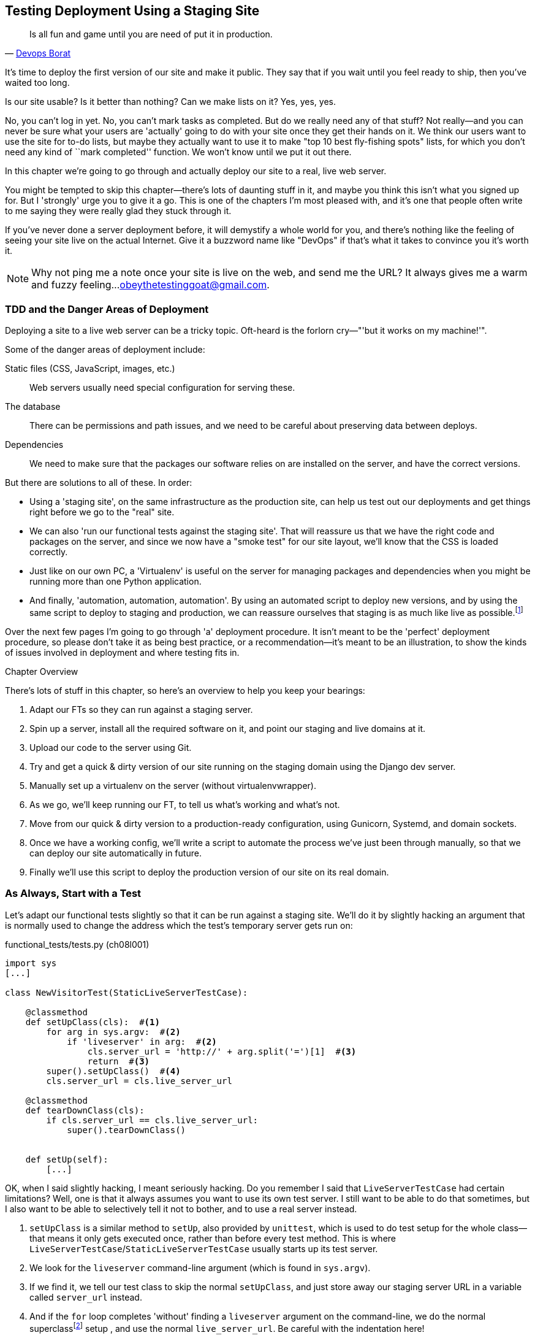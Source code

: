 [[deployment-chapter]]
Testing Deployment Using a Staging Site
---------------------------------------



[quote, 'https://twitter.com/DEVOPS_BORAT/status/192271992253190144[Devops Borat]']
______________________________________________________________
Is all fun and game until you are need of put it in production.
______________________________________________________________


((("deployment testing", id="ix_deptest", range="startofrange")))
It's time to deploy the first version of our site and make it public.  They say
that if you wait until you feel ready to ship, then you've waited too long.

Is our site usable?  Is it better than nothing? Can we make lists on it? Yes,
yes, yes.

No, you can't log in yet.  No, you can't mark tasks as completed.  But do we
really need any of that stuff? Not really--and you can never be sure what
your users are 'actually' going to do with your site once they get their 
hands on it. We think our users want to use the site for to-do lists, but maybe
they actually want to use it to make "top 10 best fly-fishing spots" lists, for
which you don't need any kind of ``mark completed'' function. We won't know
until we put it out there.

In this chapter we're going to go through and actually deploy our site to a
real, live web server.  

You might be tempted to skip this chapter--there's lots of daunting stuff
in it, and maybe you think this isn't what you signed up for. But I 'strongly' 
urge you to give it a go.  This is one of the chapters I'm most pleased with,
and it's one that people often write to me saying they were really glad they
stuck through it. 

If you've never done a server deployment before, it will demystify a whole
world for you, and there's nothing like the feeling of seeing your site live on
the actual Internet. Give it a buzzword name like "DevOps" if that's what it
takes to convince you it's worth it.

NOTE: Why not ping me a note once your site is live on the web, and send me
the URL? It always gives me a warm and fuzzy feeling...
obeythetestinggoat@gmail.com.


TDD and the Danger Areas of Deployment
~~~~~~~~~~~~~~~~~~~~~~~~~~~~~~~~~~~~~~

Deploying a site to a live web server can be a tricky topic.  Oft-heard is the
forlorn cry&mdash;"'but it works on my machine!'".

((("deployment", "danger areas")))
Some of the danger areas of deployment include:

Static files (CSS, JavaScript, images, etc.)::
    Web servers usually need special configuration for serving these.
    ((("static files")))

The database:: 
    There can be permissions and path issues, and we need to be careful about
    preserving data between deploys.
    ((("database deployment issues")))

Dependencies:: 
    We need to make sure that the packages our software relies on are installed
    on the server, and have the correct versions.
    ((("dependencies", "and deployment")))
    ((("deployment", "dependencies and")))

But there are solutions to all of these.  In order:

*   Using a 'staging site', on the same infrastructure as the production site,
    can help us test out our deployments and get things right before we go to
    the "real" site.
    ((("staging sites")))

*   We can also 'run our functional tests against the staging site'. That will
    reassure us that we have the right code and packages on the server, and
    since we now have a "smoke test" for our site layout, we'll know that the
    CSS is loaded correctly.
    ((("functional tests/testing (FT)", "for staging sites", sortas="stagingsites")))

*   Just like on our own PC, a 'Virtualenv' is useful on the server for
    managing packages and dependencies when you might be running more than one
    Python application.
    ((("virtualenvs")))

*   And finally, 'automation, automation, automation'.  By using an automated
    script to deploy new versions, and by using the same script to deploy to
    staging and production, we can reassure ourselves that staging is as much
    like live as
    possible.footnote:[What I'm calling a "staging" server, some people would
    call a "development" server, and some others would also like to distinguish
    "preproduction" servers.  Whatever we call it, the point is to have
    somewhere we can try our code out in an environment that's as similar as
    possible to the real production server.] 
    ((("automation, in deployment")))
    ((("scripts, automated"))) 

Over the next few pages I'm going to go through 'a' deployment procedure.  It 
isn't meant to be the 'perfect' deployment procedure, so please don't take
it as being best practice, or a recommendation--it's meant to be an
illustration, to show the kinds of issues involved in deployment and where
testing fits in.

.Chapter Overview
*******************************************************************************

((("deployment testing", "overview")))
There's lots of stuff in this chapter, so here's an overview to help you keep
your bearings:

. Adapt our FTs so they can run against a staging server.

. Spin up a server, install all the required software on it, and point our
  staging and live domains at it.

. Upload our code to the server using Git.

. Try and get a quick & dirty version of our site running on the staging domain
  using the Django dev server.

. Manually set up a virtualenv on the server (without virtualenvwrapper).

. As we go, we'll keep running our FT, to tell us what's working and what's
  not.

. Move from our quick & dirty version to a production-ready configuration,
  using Gunicorn, Systemd, and domain sockets.

. Once we have a working config, we'll write a script to automate the process
  we've just been through manually, so that we can deploy our site
  automatically in future.

. Finally we'll use this script to deploy the production version of our site
  on its real domain.

*******************************************************************************



As Always, Start with a Test
~~~~~~~~~~~~~~~~~~~~~~~~~~~~

((("staging sites")))
((("functional tests/testing (FT)", "for staging sites", sortas="stagingsites")))
Let's adapt our functional tests slightly so that it can be run against
a staging site. We'll do it by slightly hacking an argument that is normally
used to change the address which the test's temporary server gets run on:


[role="sourcecode"]
.functional_tests/tests.py (ch08l001)
[source,python]
----
import sys
[...]

class NewVisitorTest(StaticLiveServerTestCase):

    @classmethod
    def setUpClass(cls):  #<1>
        for arg in sys.argv:  #<2>
            if 'liveserver' in arg:  #<2>
                cls.server_url = 'http://' + arg.split('=')[1]  #<3>
                return  #<3>
        super().setUpClass()  #<4>
        cls.server_url = cls.live_server_url

    @classmethod
    def tearDownClass(cls):
        if cls.server_url == cls.live_server_url:
            super().tearDownClass()


    def setUp(self):
        [...]
----

OK, when I said slightly hacking, I meant seriously hacking. Do you remember I
said that `LiveServerTestCase` had certain limitations?  Well, one is that it
always assumes you want to use its own test server.  I still want to be able to
do that sometimes, but I also want to be able to selectively tell it not to
bother, and to use a real server instead.

<1> `setUpClass` is a similar method to `setUp`, also provided by `unittest`,
    which is used to do test setup for the whole class--that means it only
    gets executed once, rather than before every test method. This is where
    `LiveServerTestCase`/`StaticLiveServerTestCase` usually starts up its test
    server.  
    ((("unittest"))) 

<2> We look for the `liveserver` command-line argument (which is found in
    `sys.argv`).

<3> If we find it, we tell our test class to skip the normal `setUpClass`, and
    just store away our staging server URL in a variable called `server_url`
    instead.

<4> And if the `for` loop completes 'without' finding a `liveserver` argument
    on the command-line, we do the normal
    superclassfootnote:[If you're not familiar `super()` and the way Python
    inheritance works, you can go away and spend a bit of time researching it
    now if you like.  Learn Python the Hard Way has
    http://learnpythonthehardway.org/book/ex44.html[a good chapter on it].
    Or just take it on faith!]
    setup , and use the normal
    `live_server_url`.  Be careful with the indentation here!



This means we also need to change the three places we used to use
`self.live_server_url`:

[role="sourcecode"]
.functional_tests/tests.py (ch08l002)
[source,python]
----
    def test_can_start_a_list_and_retrieve_it_later(self):
        # Edith has heard about a cool new online to-do app. She goes
        # to check out its homepage
        self.browser.get(self.server_url)
        [...]
        # Francis visits the home page.  There is no sign of Edith's
        # list
        self.browser.get(self.server_url)
        [...]

    def test_layout_and_styling(self):
        # Edith goes to the home page
        self.browser.get(self.server_url)
----

We test that our little hack hasn't broken anything by running the functional
tests "normally":

[subs="specialcharacters,macros"]
----
$ pass:quotes[*python manage.py test functional_tests*] 
[...]
Ran 3 tests in 8.544s

OK
----

And now we can try them against our staging server URL.  I'm hosting my staging
server at 'superlists-staging.ottg.eu':


//TODO: fix for new number of tests

//would need to reset DNS each time for this test to work
[role="skipme"]
[subs="specialcharacters,macros"]
----
$ pass:quotes[*python manage.py test functional_tests --liveserver=superlists-staging.ottg.eu*]
Creating test database for alias 'default'...
FE
======================================================================
FAIL: test_can_start_a_list_and_retrieve_it_later
(functional_tests.tests.NewVisitorTest)
 ---------------------------------------------------------------------
Traceback (most recent call last):
  File "/.../superlists/functional_tests/tests.py", line 42, in
test_can_start_a_list_and_retrieve_it_later
    self.assertIn('To-Do', self.browser.title)
AssertionError: 'To-Do' not found in 'Domain name registration | Domain names
| Web Hosting | 123-reg'

======================================================================
FAIL: test_layout_and_styling (functional_tests.tests.NewVisitorTest)
 ---------------------------------------------------------------------
Traceback (most recent call last):
  File
"/.../superlists/functional_tests/tests.py", line 114, in
test_layout_and_styling
    inputbox = self.browser.find_element_by_id('id_new_item')
[...]
selenium.common.exceptions.NoSuchElementException: Message: Unable to locate
element: {"method":"id","selector":"id_new_item"}
[...]
 ---------------------------------------------------------------------
Ran 2 tests in 16.480s:

FAILED (failures=2)
Destroying test database for alias 'default'...
----

You can see that both tests are failing, as expected, since I haven't
actually set up my staging site yet. In fact, you can see from the
first traceback that the test is actually ending up on the home page of
my domain registrar.

The FT seems to be testing the right things though, so let's commit:

[subs="specialcharacters,quotes"]
----
$ *git diff* # should show changes to functional_tests.py
$ *git commit -am "Hack FT runner to be able to test staging"*
----


Getting a Domain Name
~~~~~~~~~~~~~~~~~~~~~

((("deployment testing", "domain name for")))
((("staging sites")))
((("domain names")))
We're going to need a couple of domain names at this point in the book--they
can both be subdomains of a single domain.  I'm going to use
'superlists.ottg.eu' and 'superlists-staging.ottg.eu'.
If you don't already own a domain, this is the time to register one! Again,
this is something I really want you to 'actually' do.  If you've never
registered a domain before, just pick any old registrar and buy a cheap one--it
should only cost you $5 or so, and you can even find free ones.
I promise seeing your site on a "real" web site will be a thrill.


Manually Provisioning a Server to Host Our Site
~~~~~~~~~~~~~~~~~~~~~~~~~~~~~~~~~~~~~~~~~~~~~~~

((("deployment testing", "manual provisioning for hosting", id="ix_deptestprov", range="startofrange")))
((("hosting, manual provisioning", id="ix_hostingmp", range="startofrange")))
((("servers", id="ix_servermp", range="startofrange", seealso="staging server")))
((("provisioning", id="ix_provisioning", range="startofrange")))
We can separate out "deployment" into two tasks:

- 'Provisioning' a new server to be able to host the code
- 'Deploying' a new version of the code to an existing server

Some people like to use a brand new server for every deployment--it's what we
do at PythonAnywhere.  That's only necessary for larger, more complex sites
though, or major changes to an existing site. For a simple site like ours, it
makes sense to separate the two tasks.  And, although we eventually want both
to be completely automated, we can probably live with a manual provisioning
system for now.

As you go through this chapter, you should be aware that provisioning is
something that varies a lot, and that as a result there are few universal
best practices for deployment.  So, rather than trying to remember the 
specifics of what I'm doing here, you should be trying to understand the
rationale, so that you can apply the same kind of thinking in the
specific future circumstances you encounter.


Choosing Where to Host Our Site
^^^^^^^^^^^^^^^^^^^^^^^^^^^^^^^

((("hosting options")))
There are loads of different solutions out there these days, but they broadly
fall into two camps:

- Running your own (possibly virtual) server
- Using a Platform-As-A-Service (PaaS) offering like Heroku, DotCloud,
  OpenShift, or PythonAnywhere

((("Platform-as-a-Service (PaaS)")))
((("PaaS (Platform-as-a-Service)")))
((("PythonAnywhere")))
Particularly for small sites, a PaaS offers a lot of advantages, and I would
definitely recommend looking into them.  We're not going to use a PaaS in this
book however, for several reasons.  Firstly, I have a conflict of interest, in
that I think PythonAnywhere is the best, but then again I would say that
because I work there.  Secondly, all the PaaS offerings are quite different,
and the procedures to deploy to each vary a lot--learning about one doesn't
necessarily tell you about the others. Any one of them might change their
process radically, or simply go out of business by the time you get to read
this book.

Instead, we'll learn just a tiny bit of good old-fashioned server admin,
including SSH and web server config.  They're unlikely to ever go away, and
knowing a bit about them will get you some respect from all the grizzled
dinosaurs out there.

What I have done is to try and set up a server in such a way that it's a lot
like the environment you get from a PaaS, so you should be able to apply the
lessons we learn in the deployment section, no matter what provisioning
solution you choose.


Spinning Up a Server
^^^^^^^^^^^^^^^^^^^^

((("server options")))
((("Ubuntu")))
I'm not going to dictate how you do this--whether you choose Amazon AWS,
Rackspace, Digital Ocean, your own server in your own data centre or a
Raspberry Pi in a cupboard behind the stairs, any solution should be fine, as
long as:

* Your server is running Ubuntu 16.04 (aka "Xenial/LTS")

* You have root access to it.

* It's on the public Internet.

* You can SSH into it.

I'm recommending Ubuntu as a distro because it has Python 3.5 and it has some
specific ways of configuring Nginx, which I'm going to make use of next.  If
you know what you're doing, you can probably get away with using something
else, but you're on your own.


NOTE: Some people get to this chapter, and are tempted to skip the domain bit,
and the "getting a real server" bit, and just use a VM on their own PC.  Don't
do this. It's 'not' the same, and you'll have more difficulty following the
instructions, which are complicated enough as it is.  If you're worried about
cost, dig around and you'll find free options for both. Email me if you need
further pointers, I'm always happy to help.


User Accounts, SSH, and Privileges
^^^^^^^^^^^^^^^^^^^^^^^^^^^^^^^^^^

((("nonroot user creation")))
In these instructions, I'm assuming that you have a nonroot user account set
up that has "sudo" privileges, so whenever we need to do something that
requires root access, we use sudo, and I'm explicit about that in the various
instructions below. If you need to create a nonroot user, here's how:

[role="skipme"]
[subs="specialcharacters,quotes"]
----
# these commands must be run as root
root@server:$ *useradd -m -s /bin/bash elspeth* # add user named elspeth 
# -m creates a home folder, -s sets elspeth to use bash by default
root@server:$ *usermod -a -G sudo elspeth* # add elspeth to the sudoers group
root@server:$ *passwd elspeth* # set password for elspeth
root@server:$ *su - elspeth* # switch-user to being elspeth!
elspeth@server:$ 
----

Name your own user whatever you like! I also recommend learning up how to use
((("private key authentication")))
private key authentication rather than passwords for SSH.  It's a matter of
taking the public key from your own PC, and appending it to
'~/.ssh/authorized_keys' in the user account on the server. You probably went
through a similar procedure if you signed up for Bitbucket or Github.

There are some good instructions
https://library.linode.com/security/ssh-keys[here] (note that `ssh-keygen` 'is'
available as part of Git-Bash on Windows).

TIP: Look out for that `elspeth@server` in the command-line listings in this
chapter. It indicates commands that must be run on the server, as opposed to
commands you run on your own PC.


Installing Nginx
^^^^^^^^^^^^^^^^

((("Nginx")))
We'll need a web server, and all the cool kids are using Nginx these days,
so we will too.  Having fought with Apache for many years, I can tell
you it's a blessed relief in terms of the readability of its config files,
if nothing else!

Installing Nginx on my server was a matter of doing an `apt-get`, and I could
then see the default Nginx "Hello World" screen:

[role="server-commands"]
[subs="specialcharacters,quotes"]
----
elspeth@server:$ *sudo apt-get install nginx*
elspeth@server:$ *sudo systemctl start nginx*
----

(You may need to do an `apt-get update` and/or an `apt-get upgrade` first.)



You should be able to go to the IP address of your server, and see the
"Welcome to nginx" page at this point, as in <<nginx-it-works>>.

If you don't see it, it may be because your firewall does not open port 80 to
the world. On AWS for example, you may need to configure the "security group"
for your server to open port 80.

While we've got root access, let's make sure the server has the key
pieces of software we need at the system level: Python, Git, pip, and virtualenv.

[role="server-commands"]
[subs="specialcharacters,quotes"]
----
elspeth@server:$ *sudo apt-get install git python3 python3-venv*
----

[[nginx-it-works]]
.Nginx--it works!
image::images/twdp_0801.png["The default 'Welcome to nginx!' page"]


Configuring Domains for Staging and Live
^^^^^^^^^^^^^^^^^^^^^^^^^^^^^^^^^^^^^^^^

We don't want to be messing about with IP addresses all the time, so we should
point our staging and live domains to the server. At my registrar, the control
screens looked a bit like <<registrar-control-screens>>.

[[registrar-control-screens]]
.Domain setup
image::images/twdp_0802.png["Registrar control screens for two domains"]

//TODO: adjust illustration to show "superlists" not "book-example"

In the DNS system, pointing a domain at a specific IP address is called an
"A-Record".  All registrars are slightly different, but a bit of clicking
around should get you to the right screen in yours.



Using the FT to Confirm the Domain Works and Nginx Is Running
^^^^^^^^^^^^^^^^^^^^^^^^^^^^^^^^^^^^^^^^^^^^^^^^^^^^^^^^^^^^^

((("functional tests/testing (FT)", "in provisioning", sortas="provisioning")))
((("provisioning", "functional tests (FT) in")))
To confirm  this works, we can rerun our functional tests and see that their
failure messages have changed slightly--one of them in particular should
now mention Nginx:

[subs="specialcharacters,macros"]
----
$ pass:quotes[*python manage.py test functional_tests --liveserver=superlists-staging.ottg.eu*]
[...]
selenium.common.exceptions.NoSuchElementException: Message: Unable to locate
element: {"method":"id","selector":"id_new_item"}
[...]
AssertionError: 'To-Do' not found in 'Welcome to nginx!'
----

Progress!
(((range="endofrange", startref="ix_deptestprov")))
(((range="endofrange", startref="ix_hostingmp")))
(((range="endofrange", startref="ix_servermp")))
(((range="endofrange", startref="ix_provisioning")))


Deploying Our Code Manually
~~~~~~~~~~~~~~~~~~~~~~~~~~~

The next step is to get a copy of the staging site up and running, just to
check whether we can get Nginx and Django to talk to each other.  As we do so,
we're starting to move into doing "deployment" rather than provisioning, so we
should be thinking about how we can automate the process, as we go.

NOTE: One rule of thumb for distinguishing provisioning from deployment is
that you tend to need root permissions for the former, but we don't for the
latter.
((("provisioning", "vs. deployment")))
((("deployment", "vs. provisioning", sortas="provisioning")))

We need a directory for the source to live in.  Let's assume we have a home
folder for a nonroot user; in my case it would be at '/home/elspeth' (this is
likely to be the setup on any shared hosting system, but you should always run
your web apps as a nonroot user, in any case). I'm going to set up my
sites like this:

[role="skipme"]
----
/home/elspeth
├── sites
│   ├── www.live.my-website.com
│   │    ├── database
│   │    │     └── db.sqlite3
│   │    ├── source
│   │    │    ├── manage.py
│   │    │    ├── superlists
│   │    │    ├── etc...
│   │    │
│   │    ├── static
│   │    │    ├── base.css
│   │    │    ├── etc...
│   │    │
│   │    └── virtualenv
│   │         ├── lib
│   │         ├── etc...
│   │
│   ├── www.staging.my-website.com
│   │    ├── database
│   │    ├── etc...
----

Each site (staging, live, or any other website) has its own folder. Within that
we have a separate folder for the source code, the database, and the static
files.  The logic is that, while the source code might change from one version
of the site to the next, the database will stay the same.  The static folder
is in the same relative location, '../static', that we set up at the end of
the last chapter. Finally, the virtualenv gets its own subfolder too (on the
server, there's no need to use virtualenvwrapper, we'll create a virtualenv
manually).


Adjusting the Database Location
^^^^^^^^^^^^^^^^^^^^^^^^^^^^^^^

((("deployment", "adjusting database location")))
((("database location")))
First let's change the location of our database in 'settings.py', and make sure
we can get that working on our local PC:

[role="sourcecode"]
.superlists/settings.py (ch08l003)
[source,python]
----
# Build paths inside the project like this: os.path.join(BASE_DIR, ...)
import os
BASE_DIR = os.path.dirname(os.path.dirname(os.path.abspath(__file__)))
[...]

DATABASES = {
    'default': {
        'ENGINE': 'django.db.backends.sqlite3',
        'NAME': os.path.join(BASE_DIR, '../database/db.sqlite3'),
    }
}
----

TIP: Check out the way `BASE_DIR` is defined, further up in 'settings.py'.
Notice the `abspath` gets done first (i.e., innermost).  Always follow this
pattern when path-wrangling, otherwise you can see strange things happening
depending on how the file is imported.  Thanks to
https://github.com/CleanCut/green[Green Nathan] for that tip!


Now let's try it locally:

[subs="specialcharacters,quotes"]
----
$ *mkdir ../database*
$ *python manage.py migrate --noinput*
Creating tables ...
[...]
$ *ls ../database/*
db.sqlite3
----

That seems to work.  Let's commit it:

[subs="specialcharacters,quotes"]
----
$ *git diff* # should show changes in settings.py
$ *git commit -am "move sqlite database outside of main source tree"*
----

To get our code onto the server, we'll use Git and go via one of the code
sharing sites.  If you haven't already, push your code up to GitHub, BitBucket,
or similar.  They all have excellent instructions for beginners on how to
do that.

((("Bash")))
Here's some bash commands that will set this all up. If you're not familiar
with it, note the `export` command which lets me set up a "local variable"
in bash:

[role="server-commands"]
[subs=""]
----
elspeth@server:$ <strong>export SITENAME=superlists-staging.ottg.eu</strong>
elspeth@server:$ <strong>mkdir -p ~/sites/$SITENAME/database</strong>
elspeth@server:$ <strong>mkdir -p ~/sites/$SITENAME/static</strong>
elspeth@server:$ <strong>mkdir -p ~/sites/$SITENAME/virtualenv</strong>
# you should replace the URL in the next line with the URL for your own repo
elspeth@server:$ <strong>git clone https://github.com/hjwp/book-example.git \
~/sites/$SITENAME/source</strong>
Resolving deltas: 100% [...]
----

NOTE: A bash variable defined using `export` only lasts as long as that console
session. If you log out of the server and log back in again, you'll need to
redefine it. It's devious because Bash won't error, it will just substitute
the empty string for the variable, which will lead to weird results...if in
doubt, do a quick *`echo $SITENAME`*.

Now we've got the site installed, let's just try running the dev server--this
is a smoke test, to see if all the moving parts are connected:

[role="skipme"]
[role="server-commands"]
[subs="specialcharacters,quotes"]
----
elspeth@server:$ $ *cd ~/sites/$SITENAME/source*
$ *python manage.py runserver*
Traceback (most recent call last):
  File "manage.py", line 8, in <module>
    from django.core.management import execute_from_command_line
ImportError: No module named django.core.management
----
//cant test this because we hack runservers using dtach

Ah. Django isn't installed on the server.


Creating a Virtualenv manually, and using requirements.txt
^^^^^^^^^^^^^^^^^^^^^^^^^^^^^^^^^^^^^^^^^^^^^^^^^^^^^^^^^^

((("deployment", "virtualenvs", id="ix_deployvirtenvs", range="startofrange")))
To "save" the list of packages we need in our virtualenv, and be able to
re-create it on the server, we create a 'requirements.txt' file:

[subs="specialcharacters,quotes"]
----
$ *echo "Django==1.10.4" > requirements.txt*
$ *git add requirements.txt*
$ *git commit -m "Add requirements.txt for virtualenv"*
----

NOTE: You may be wondering why we didn't add our other dependency,
    selenium, to our requirements.  The reason is that selenium is
    only a dependency for the tests, not the application code.  Some
    people like to also create a file called 'test-requirements.txt'.

Now we do a `git push` to send our updates up to our code-sharing site:

[role="skipme"]
[subs="specialcharacters,quotes"]
----
$ *git push*
----

And we can pull those changes down to the server: 

[role="server-commands"]
[subs="specialcharacters,quotes"]
----
elspeth@server:$ *git pull*  # may ask you to do some git config first
----


Creating a virtualenv "manually" (ie, without virtualenvwraper) involves
using the standard library "venv" module, and specifying the path you
want the virtualenv to go in:


[role="server-commands"]
[subs="specialcharacters,quotes"]
----
elspeth@server:$ *python3 -m venv ../virtualenv*
elspeth@server:$ *ls ../virtualenv/bin*
activate      activate.fish  easy_install-3.5  pip3    python
activate.csh  easy_install   pip               pip3.5  python3
----

If we wanted to activate the virtualenv, we could do so with
`source ../virtualenv/bin/activate`, but we don't need to do
that.  We can actually do everything we want to by calling the versions
of Python, pip, and the other executables in the virtualenv's 'bin'
directory, as we'll see.

To install our requirements into the virtualenv, we use the virtualenv
pip:

[role="server-commands"]
[subs="specialcharacters,quotes"]
----
elspeth@server:$ *../virtualenv/bin/pip install -r requirements.txt*
Downloading/unpacking Django==1.10.4 (from -r requirements.txt (line 1))
[...]
Successfully installed Django
----


And to run Python in the virtualenv, we use the virtualenv `python`
binary:

[role="server-commands"]
[subs="specialcharacters,quotes"]
----
elspeth@server:$ *../virtualenv/bin/python manage.py runserver*
Validating models...
0 errors found
[...]
----

That looks like it's running happily.  We can Ctrl-C it for now.
(((range="endofrange", startref="ix_deployvirtenvs")))


Simple Nginx Configuration
^^^^^^^^^^^^^^^^^^^^^^^^^^

((("Nginx", id="ix_Nginx", range="startofrange")))
((("deployment", "Nginx", id="ix_deploynginx", range="startofrange")))
Next we create an Nginx config file to tell it to send requests for our staging
site along to Django. A minimal config looks like this:

[role="sourcecode"]
.server: /etc/nginx/sites-available/superlists-staging.ottg.eu
[source,nginx]
----
server {
    listen 80;
    server_name superlists-staging.ottg.eu;

    location / {
        proxy_pass http://localhost:8000;
    }
}
----

This config says it will only work for our staging domain, and will "proxy"
all requests to the local port 8000 where it expects to find Django
waiting to respond to requests.

I
savedfootnote:[Not sure how to edit a file on the server?  There's always vi,
which I'll keep encouraging you to learn a bit of. Alternatively, try the
relatively beginner-friendly `nano`. Note you'll also need to use `sudo`
because the file is in a system folder.]
this to a file called 'superlists-staging.ottg.eu'
inside '/etc/nginx/sites-available' folder, and then added it to the enabled
sites for the server by creating a symlink to it:

[role="server-commands"]
[subs="specialcharacters,quotes"]
----
elspeth@server:$ *echo $SITENAME* # check this still has our site in
superlists-staging.ottg.eu
elspeth@server:$ *sudo ln -s ../sites-available/$SITENAME \
/etc/nginx/sites-enabled/$SITENAME*
elspeth@server:$ *ls -l /etc/nginx/sites-enabled* # check our symlink is there
----

That's the Debian/Ubuntu preferred way of saving Nginx configurations--the real
config file in 'sites-available', and a symlink in 'sites-enabled'; the idea is
that it makes it easier to switch sites on or off.

We also may as well remove the default "Welcome to nginx" config, to avoid any
confusion:

[role="server-commands"]
[subs="specialcharacters,quotes"]
----
elspeth@server:$ *sudo rm /etc/nginx/sites-enabled/default*
----

And now to test it:

[role="server-commands"]
[subs="specialcharacters,quotes"]
----
elspeth@server:$ *sudo systemctl reload nginx*
elspeth@server:$ *../virtualenv/bin/python3 manage.py runserver*
----

NOTE: I also had to edit '/etc/nginx/nginx.conf' and uncomment a line saying
`server_names_hash_bucket_size 64;` to get my long domain name to work.  You 
may not have this problem; Nginx will warn you when you do a `reload` if it has
any trouble with its config files.

A quick visual inspection confirms--the site is up (<<staging-is-up>>)!

[[staging-is-up]]
.The staging site is up!
image::images/twdp_0803.png["The front page of the site, at least, is up"]

TIP: If you ever find Nginx isn't behaving as expected, try the command
`sudo nginx -t`, which does a config test, and will warn you of any 
problems in your configuration files.

Let's see what our functional tests say:
// don't have selenium installed in there...

[subs="specialcharacters,macros"]
----
$ pass:quotes[*python manage.py test functional_tests --liveserver=superlists-staging.ottg.eu*]
[...]
selenium.common.exceptions.NoSuchElementException: Message: Unable to locate
[...]
AssertionError: 0.0 != 512 within 3 delta
----

((("Django", "debugging screen")))
((("debugging", "Django debug screen")))
The tests are failing as soon as they try and submit a new item, because we
haven't set up the database. You'll probably have spotted the yellow Django
debug page (<<django-debug-screen>>) telling us as much as the tests went
through, or if you tried it manually.



NOTE: The tests saved us from potential embarrassment there.  The site 'looked'
fine when we loaded its front page.  If we'd been a little hasty, we might have
thought we were done, and it would have been the first users that discovered
that nasty Django DEBUG page.  Okay, slight exaggeration for effect, maybe we
'would' have checked, but what happens as the site gets bigger and more
complex? You can't check everything. The tests can.
(((range="endofrange", startref="ix_Nginx")))
(((range="endofrange", startref="ix_deploynginx")))



[[django-debug-screen]]
.But the database isn't
image::images/twdp_0804.png["Django DEBUG page showing database error"]

Creating the Database with migrate
^^^^^^^^^^^^^^^^^^^^^^^^^^^^^^^^^^

((("migrate")))
((("deployment", "migrate")))
We run `migrate` using the `--noinput` argument to suppress the two little "are
you sure" prompts:

[role="server-commands"]
[subs="specialcharacters,quotes"]
----
elspeth@server:$ *python manage.py migrate --noinput*
Creating tables ...
[...]
elspeth@server:$ *ls ../database/*
db.sqlite3
elspeth@server:$ *python manage.py runserver*
----

Let's try the FTs again:

[subs="specialcharacters,macros"]
----
$ pass:quotes[*python manage.py test functional_tests --liveserver=superlists-staging.ottg.eu*]
Creating test database for alias 'default'...
...
 ---------------------------------------------------------------------
Ran 3 tests in 10.718s

OK
Destroying test database for alias 'default'...
----

It's great to see the site up and running!  We might reward ourselves with a
well-earned tea break at this point, before moving on to the next section...

TIP: If you see a "502 - Bad Gateway", it's probably because you forgot to
restart the dev server with `manage.py runserver` after the `migrate`.

//IDEA: this could be a good place to pause and make a new chapter.


Getting to a Production-Ready Deployment
~~~~~~~~~~~~~~~~~~~~~~~~~~~~~~~~~~~~~~~~

((("deployment", "production-ready", id="ix_deploymentprodready", range="startofrange")))
We're at least reassured that the basic piping works, but we really can't be
using the Django dev server in production.  We also can't be relying on
manually starting it up with `runserver`.


Switching to Gunicorn
^^^^^^^^^^^^^^^^^^^^^

((("Gunicorn", id="ix_gunicorn", range="startofrange")))
((("Django", "and Gunicorn", sortas="gunicorn")))
Do you know why the Django mascot is a pony?  The story is that Django
comes with so many things you want: an ORM, all sorts of middleware,
the admin site... "What else do you want, a pony?" Well, Gunicorn stands
for "Green Unicorn", which I guess is what you'd want next if you already
had a pony...

[role="server-commands"]
[subs="specialcharacters,quotes"]
----
elspeth@server:$ *../virtualenv/bin/pip install gunicorn*
----

Gunicorn will need to know a path to a WSGI server, which is usually
a function called `application`.  Django provides one in 'superlists/wsgi.py':


[role="server-commands"]
[subs="specialcharacters,quotes"]
----
elspeth@server:$ *../virtualenv/bin/gunicorn superlists.wsgi:application*
2013-05-27 16:22:01 [10592] [INFO] Starting gunicorn 0.19.6
2013-05-27 16:22:01 [10592] [INFO] Listening at: http://127.0.0.1:8000 (10592)
[...]
----

If you now take a look at the site, you'll find the CSS is all broken, as in
<<site-with-broken-css>>.


((("functional tests/testing (FT)", "for layout and style", sortas="layoutandstyle")))
And if we run the functional tests, you'll see they confirm that something
is wrong. The test for adding list items passes happily, but the test for 
layout + styling fails.  Good job tests!

[subs="specialcharacters,macros"]
----
$ pass:quotes[*python manage.py test functional_tests --liveserver=superlists-staging.ottg.eu*]
[...]
AssertionError: 125.0 != 512 within 3 delta
FAILED (failures=1)
----

The reason that the CSS is broken is that although the Django dev server will
serve static files magically for you, Gunicorn doesn't.  Now is the time to
tell Nginx to do it instead.


[[site-with-broken-css]]
.Broken CSS
image::images/twdp_0805.png["The site is up, but CSS is broken"]


Getting Nginx to Serve Static Files
^^^^^^^^^^^^^^^^^^^^^^^^^^^^^^^^^^^

((("Nginx")))
((("static files")))
First we run `collectstatic` to copy all the static files to a folder where 
Nginx can find them:

[role="server-commands"]
[subs="specialcharacters,quotes"]
----
elspeth@server:$ *../virtualenv/bin/python manage.py collectstatic --noinput*
elspeth@server:$ *ls ../static/*
base.css  bootstrap
----

Now we tell Nginx to start serving those static files for us:

[role="sourcecode"]
.server: /etc/nginx/sites-available/superlists-staging.ottg.eu
[source,nginx]
----
server {
    listen 80;
    server_name superlists-staging.ottg.eu;

    location /static {
        alias /home/elspeth/sites/superlists-staging.ottg.eu/static;
    }

    location / {
        proxy_pass http://localhost:8000;
    }
}
----

Reload Nginx and restart Gunicorn...

[role="server-commands"]
[subs="specialcharacters,quotes"]
----
elspeth@server:$ *sudo systemctl reload nginx*
elspeth@server:$ *../virtualenv/bin/gunicorn superlists.wsgi:application*
----

And if we take another look at the site, things are looking much healthier. We
can rerun our FTs:

[subs="specialcharacters,macros"]
----
$ pass:quotes[*python manage.py test functional_tests --liveserver=superlists-staging.ottg.eu*]
Creating test database for alias 'default'...
...
 ---------------------------------------------------------------------
Ran 3 tests in 10.718s

OK
Destroying test database for alias 'default'...
----


Switching to Using Unix Sockets
^^^^^^^^^^^^^^^^^^^^^^^^^^^^^^^

((("Unix sockets")))
When we want to serve both staging and live, we can't have both servers trying
to use port 8000.  We could decide to allocate different ports, but that's a
bit arbitrary, and it would be dangerously easy to get it wrong and start
the staging server on the live port, or vice versa.

A better solution is to use Unix domain sockets--they're like files on disk,
but can be used by Nginx and Gunicorn to talk to each other.  We'll put our
sockets in '/tmp'.  Let's change the proxy settings in Nginx:

[role="sourcecode"]
.server: /etc/nginx/sites-available/superlists-staging.ottg.eu
[source,nginx]
----
[...]
    location / {
        proxy_set_header Host $host;
        proxy_pass http://unix:/tmp/superlists-staging.ottg.eu.socket;
    }
}
----

`proxy_set_header` is used to make sure Gunicorn and Django know what domain
it's running on.  We need that for the `ALLOWED_HOSTS` security feature, which 
we're about to switch on.

Now we restart Gunicorn, but this time telling it to listen on a socket instead
of on the default port:

[role="server-commands"]
[subs="specialcharacters,quotes"]
----
elspeth@server:$ *sudo systemctl reload nginx*
elspeth@server:$ *../virtualenv/bin/gunicorn --bind \
    unix:/tmp/superlists-staging.ottg.eu.socket superlists.wsgi:application*
----


And again, we rerun the functional test again, to make sure things still pass:

[subs="specialcharacters,macros"]
----
$ pass:quotes[*python manage.py test functional_tests --liveserver=superlists-staging.ottg.eu*]
OK
----

A couple more steps!


Switching DEBUG to False and Setting ALLOWED_HOSTS
^^^^^^^^^^^^^^^^^^^^^^^^^^^^^^^^^^^^^^^^^^^^^^^^^^

((("Django", "debugging screen")))
((("debugging", "switching DEBUG to false")))
((("ALLOWED_HOSTS")))
Django's DEBUG mode is all very well for hacking about on your own server, but
leaving those pages full of tracebacks available
http://bit.ly/SuvluV[isn't secure].

You'll find the `DEBUG` setting at the top of 'settings.py'. When we set this
to `False`, we also need to set another setting called `ALLOWED_HOSTS`. This
was
https://docs.djangoproject.com/en/1.10/ref/settings/#std:setting-ALLOWED_HOSTS[added
as a security feature] in Django 1.5.  Unfortunately it doesn't have a helpful
comment in the default 'settings.py', but we can add one ourselves.  Do this on
the server:

[role="sourcecode"]
.server: superlists/settings.py
[source,python]
----
# SECURITY WARNING: don't run with debug turned on in production!
DEBUG = False

TEMPLATE_DEBUG = DEBUG

# Needed when DEBUG=False
ALLOWED_HOSTS = ['superlists-staging.ottg.eu']
[...]
----

And, once again, we restart Gunicorn and run the FT to check things still work.

NOTE: Don't commit these changes on the server. At the moment this is just a 
hack to get things working, not a change we want to keep in our repo. In
general, to keep things simple, I'm only going to do Git commits from the local
PC, using `git push` and `git pull` when I need to sync them up to the server.



Using Systemd to Make Sure Gunicorn Starts on Boot
^^^^^^^^^^^^^^^^^^^^^^^^^^^^^^^^^^^^^^^^^^^^^^^^^^

((("Systemd")))
Our final step is to make sure that the server starts up Gunicorn automatically
on boot, and reloads it automatically if it crashes.  On Ubuntu, the way to do
this is using Systemd:

[role="sourcecode"]
.server: /etc/systemd/system/gunicorn-superlists-staging.ottg.eu.service
[source,bash]
----
[Unit]
Description=Gunicorn server for superlists-staging.ottg.eu

[Service]
Restart=on-failure  <1>
User=elspeth  <2>
WorkingDirectory=/home/elspeth/sites/superlists-staging.ottg.eu/source  <3>
ExecStart=/home/elspeth/sites/superlists-staging.ottg.eu/virtualenv/bin/gunicorn \
    --bind unix:/tmp/superlists-staging.ottg.eu.socket \
    superlists.wsgi:application  <4>

[Install]
WantedBy=multi-user.target <5>
----

Systemd is joyously simple to configure (especially if you've ever had the
dubious pleasure of writing an `init.d` script), and is fairly
self-explanatory. 

<1> `Restart=on-failure` will restart the process automatically if it crashes.

<2> `User=elspeth` makes the process run as the "elspeth" user.

<3> `WorkingDirectory` sets the working directory.

<4> `ExecStart` is the actual process to execute.  We use the `\ ` line
    continuation characters to split the full command over multiple lines,
    for readability, but it could all go on one line.

<5> `WantedBy` in the `[Install]` section is what tells Systemd we want this
    service to start on boot.


Systemd scripts live in '/etc/systemd/system', and their names must end in
'.service'. 

Now we tell Systemd to start Gunicorn with the `systemctl` command:

[role="server-commands"]
[subs="specialcharacters,quotes"]
----
# this command is necessary to tell Systemd to load our new config file
elspeth@server:$ *sudo systemctl daemon-reload*
# this command tells Systemd to always load our service on boot
elspeth@server:$ *sudo systemctl enable gunicorn-superlists-staging.ottg.eu*
# this command actually starts our service
elspeth@server:$ *sudo systemctl start gunicorn-superlists-staging.ottg.eu*
----

(you should find the `systemctl` command responds to tab-completion, including
of the service name, by the way)

Now we can rerun the FTs to see that everything still works. You can even test
that the site comes back up if you reboot the server!


.Debugging Tips
*******************************************************************************
Deployments are tricky!  If ever things don't go exactly as expected, here are
a few tips and things to look out for:
((("debugging", "Server deployment debugging tips")))

- I'm sure you already have, but double-check that each file is exactly where
  it should be and has the right contents--a single stray character can make
  all the difference.

- Nginx error logs go into '/var/log/nginx/error.log'.

- You can ask Nginx to "check" its config using the -t flag:

    nginx -t

- You can ask Ubuntu to check the validity of your init script with 
  http://manpages.ubuntu.com/manpages/precise/man8/init-checkconf.8.html[init-checkconf]

- Check the Systemd logs for using 
  `sudo journalctl -u gunicorn-superlists-staging.ottg.eu`

- Remember to restart both services whenever you make changes.

- If you make changes to the Systemd config file, you need to 
  run `daemon-reload` before `systemctl restart` to see the effect
  of your changes.

- Make sure your browser isn't caching an out-of-date response.  Use
  Ctrl+Refresh, or start a new private browser window.

- This may be clutching at straws, but I've sometimes seen inexplicable
  behaviour on the server that's only been resolved when I fully restarted it
  with a `sudo reboot`.

If you ever get completely stuck, there's always the option of blowing away
your server and starting again from scratch!  It should go faster the second
time...

*******************************************************************************


Saving Our Changes: Adding Gunicorn to Our requirements.txt
^^^^^^^^^^^^^^^^^^^^^^^^^^^^^^^^^^^^^^^^^^^^^^^^^^^^^^^^^^^

Back in the 'local' copy of your repo, we should add Gunicorn to the list
of packages we need in our virtualenvs:

[subs="specialcharacters,quotes"]
----
$ *pip install gunicorn*
$ *pip freeze | grep gunicorn >> requirements.txt*
$ *git commit -am "Add gunicorn to virtualenv requirements"*
$ *git push* 
----
(((range="endofrange", startref="ix_deploymentprodready")))

NOTE: On Windows, at the time of writing, Gunicorn would pip install quite
    happily, but it wouldn't actually work if you tried to use it.  Thankfully
    we only ever run it on the server, so that's not a problem. And, Windows
    support is
    http://stackoverflow.com/questions/11087682/does-gunicorn-run-on-windows[being discussed]...



Automating
~~~~~~~~~~

((("deployment", "automating", id="ix_deployauto", range="startofrange")))
((("provisioning", "overview")))
((("deployment", "overview")))
Let's recap our provisioning and deployment procedures:

Provisioning::
1. Assume we have a user account and home folder
2. `apt-get install nginx git python3 python3-venv`
3. Add Nginx config for virtual host
4. Add Systemd job for Gunicorn


Deployment::
1. Create directory structure in '~/sites'
2. Pull down source code into folder named 'source'
3. Start virtualenv in '../virtualenv'
4. `pip install -r requirements.txt`
5. `manage.py migrate` for database
6. `collectstatic` for static files
7. Set DEBUG = False and ALLOWED_HOSTS in 'settings.py'
8. Restart Gunicorn job
9. Run FTs to check everything works


Assuming we're not ready to entirely automate our provisioning process, how
should we save the results of our investigation so far?  I would say that 
the Nginx and Systemd config files should probably be saved somewhere, in
a way that makes it easy to reuse them later.  Let's save them in a new
subfolder in our repo:


[subs="specialcharacters,quotes"]
----
$ *mkdir deploy_tools*
----


[role="sourcecode"]
.deploy_tools/nginx.template.conf
[source,nginx]
----
server {
    listen 80;
    server_name SITENAME;

    location /static {
        alias /home/elspeth/sites/SITENAME/static;
    }

    location / {
        proxy_set_header Host $host;
        proxy_pass http://unix:/tmp/SITENAME.socket;
    }
}
----


[role="sourcecode"]
.deploy_tools/gunicorn-systemd.template.service
[source,bash]
----
[Unit]
Description=Gunicorn server for SITENAME

[Service]
Restart=on-failure
User=elspeth
WorkingDirectory=/home/elspeth/sites/SITENAME/source
ExecStart=/home/elspeth/sites/SITENAME/virtualenv/bin/gunicorn \
    --bind unix:/tmp/SITENAME.socket \
    superlists.wsgi:application

[Install]
WantedBy=multi-user.target
----

Then it's easy for us to use those two files to generate
a new site, by doing a find & replace on  `SITENAME`.

For the rest, just keeping a few notes is OK. Why not keep
them in a file in the repo too?

[role="sourcecode"]
.deploy_tools/provisioning_notes.md
[source,rst]
----
Provisioning a new site
=======================

## Required packages:

* nginx
* Python 3
* Git
* pip
* virtualenv

e.g.,, on Ubuntu:

    sudo apt-get install nginx git python3 python3-venv

## Nginx Virtual Host config

* see nginx.template.conf
* replace SITENAME with, e.g., staging.my-domain.com

## Systemd service

* see gunicorn-systemd.template.service
* replace SITENAME with, e.g., staging.my-domain.com

## Folder structure:
Assume we have a user account at /home/username

/home/username
└── sites
    └── SITENAME
         ├── database
         ├── source
         ├── static
         └── virtualenv
----

We can do a commit for those:

[subs="specialcharacters,quotes"]
----
$ *git add deploy_tools*
$ *git status* # see three new files
$ *git commit -m "Notes and template config files for provisioning"*
----


(((range="endofrange", startref="ix_gunicorn")))
(((range="endofrange", startref="ix_deployauto")))
Our source tree will now look something like this:

----
$ tree -I __pycache__
.
├── deploy_tools
│   ├── gunicorn-systemd.template.service
│   ├── nginx.template.conf
│   └── provisioning_notes.md
├── functional_tests
│   ├── __init__.py
│   ├── [...]
├── lists
│   ├── __init__.py
│   ├── models.py
│   ├── static
│   │   ├── base.css
│   │   ├── [...]
│   ├── templates
│   │   ├── base.html
│   │   ├── [...]
├── manage.py
├── requirements.txt
└── superlists
    ├── [...]
----


.Test-Driving Server Configuration and Deployment 
*******************************************************************************

Tests take some of the uncertainty out of deployment::
    As developers, server administration is always "fun", by which I mean, a
    process full of uncertainty and surprises. My aim during this chapter was
    to show a functional test suite can take some of the uncertainty out of the
    process.  
    ((("deployment", "key points")))
    ((("server configuration")))

Typical pain points--database, static files, dependencies, custom settings::
    The things that you need to keep an eye out on any deployment include
    your database configuration, static files, software dependencies, and
    custom settings that differ between development and production.  You'll
    need to think through each of these for your own deployments.

Tests allow us to experiment::
    Whenever we make a change to our server configuration, we can rerun the
    test suite, and be confident that everything works as well as it did
    before.  It allows us to experiment with our setup with less fear.

*******************************************************************************

"Saving Your Progress"
^^^^^^^^^^^^^^^^^^^^^^

((("deployment", "saving progress")))
Being able to run our FTs against a staging server can be very reassuring.
But, in most cases, you don't want to run your FTs against your "real" server.
In order to "save our work", and reassure ourselves that the production server
will work just as well as the real server, we need to make our deployment
process repeatable.

Automation is the answer, and it's the topic of the next chapter.
(((range="endofrange", startref="ix_deptest")))

